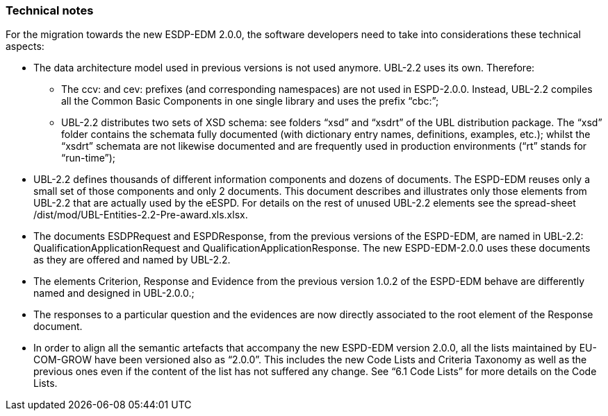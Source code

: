 ifndef::imagesdir[:imagesdir: images]

[.text-left]
=== Technical notes

For the migration towards the new ESDP-EDM 2.0.0, the software developers need to take into considerations these technical aspects:  

*  The data architecture model used in previous versions is not used anymore. UBL-2.2  uses its own. Therefore:

**  The ccv: and cev: prefixes (and corresponding namespaces)  are not used in ESPD-2.0.0. Instead, UBL-2.2 compiles all the Common Basic Components in one single library and uses the prefix “cbc:”;

**  UBL-2.2 distributes two sets of XSD schema: see folders “xsd” and “xsdrt” of the UBL distribution package. The “xsd” folder contains the schemata fully documented (with dictionary entry names, definitions, examples, etc.); whilst the “xsdrt” schemata are not likewise documented and are frequently used in production environments (“rt” stands for “run-time”);

*  UBL-2.2 defines thousands of different information components and dozens of documents. The ESPD-EDM reuses only a small set of those components and only 2 documents. This document describes and illustrates only those elements from UBL-2.2 that are actually used by the eESPD. For details on the rest of unused UBL-2.2 elements see the spread-sheet /dist/mod/UBL-Entities-2.2-Pre-award.xls.xlsx. 

*  The documents ESDPRequest and ESPDResponse, from the previous versions of the ESPD-EDM, are named in UBL-2.2: QualificationApplicationRequest and QualificationApplicationResponse. The new ESPD-EDM-2.0.0 uses these documents as they are offered and named by UBL-2.2.

*  The elements Criterion, Response and Evidence from the previous version 1.0.2 of the ESPD-EDM behave are differently named and designed in UBL-2.0.0.;

*  The responses to a particular question and the evidences are now directly associated to the root element of the Response document.

*  In order to align all the semantic artefacts that accompany the new ESPD-EDM version 2.0.0, all the lists maintained by EU-COM-GROW have been versioned also as “2.0.0”. This includes the new Code Lists and Criteria Taxonomy as well as the previous ones even if the content of the list has not suffered any change. See “6.1 Code Lists” for more details on the Code Lists.